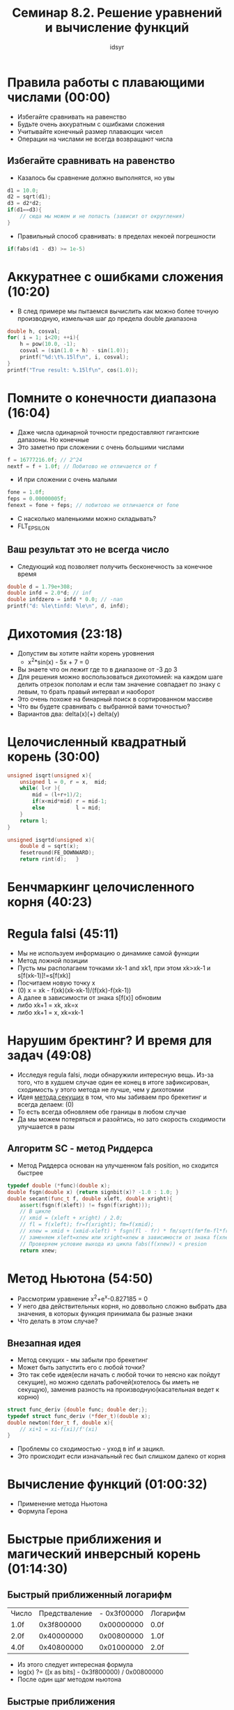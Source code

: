 #+TITLE: Семинар 8.2. Решение уравнений и вычисление функций
#+AUTHOR: idsyr
#+STARTUP: showeverything
#+OPTIONS: toc:2




* Правила работы с плавающими числами (00:00)
- Избегайте сравнивать на равенство
- Будьте очень аккуратным с ошибками сложения
- Учитывайте конечный размер плавающих чисел
- Операции на числами не всегда возвращают числа
** Избегайте сравнивать на равенство
- Казалось бы сравнение должно выполнятся, но увы
#+begin_src cpp
d1 = 10.0;
d2 = sqrt(d1);
d3 = d2*d2;
if(d1==d3){
	// сюда мы можем и не попасть (зависит от округления)
}
#+end_src
- Правильный способ сравнивать: в пределах некоей погрешности
#+begin_src cpp
if(fabs(d1 - d3) >= 1e-5)
#+end_src




* Аккуратнее с ошибками сложения (10:20)
- В след примере мы пытаемся вычислить как можно более точную производную, измельчая шаг до предела double диапазона
#+begin_src cpp
double h, cosval;
for( i = 1; i<20; ++i){
	h = pow(10.0, -1);
	cosval = (sin(1.0 + h) - sin(1.0));
	printf("%d:\t%.15lf\n", i, cosval);
}
printf("True result: %.15lf\n", cos(1.0));
#+end_src




* Помните о конечности диапазона (16:04)
- Даже числа одинарной точности предоставляют гигантские дапазоны. Но конечные
- Это заметно при сложении с очень большими числами
#+begin_src cpp
f = 16777216.0f; // 2^24
nextf = f + 1.0f; // Побитово не отличается от f
#+end_src
- И при сложении с очень малыми
#+begin_src cpp
fone = 1.0f;
feps = 0.00000005f;
fenext = fone + feps; // побитово не отличается от fone
#+end_src
- С насколько маленькими можно складывать?
- FLT_EPSILON
** Ваш результат это не всегда число
- Следующий код позволяет получить бесконечность за конечное время
#+begin_src cpp
double d = 1.79e+308;
double infd = 2.0*d; // inf
double infdzero = infd * 0.0; // -nan
printf("d: %le\tinfd: %le\n", d, infd);
#+end_src




* Дихотомия (23:18)
- Допустим вы хотите найти корень уровнения
 - x^2*sin(x) - 5x + 7 = 0
- Вы знаете что он лежит где то в диапазоне от -3 до 3
- Для решения можно воспользоваться дихотомией: на каждом шаге делить отрезок пополам и если там значение совпадает по знаку с левым, то брать правый интервал и наоборот
- Это очень похоже на бинарный поиск в сортированном массиве
- Что вы будете сравнивать с выбранной вами точностью?
- Вариантов два: delta(x)(+) delta(y)




* Целочисленный квадратный корень (30:00)
#+begin_src cpp
unsigned isqrt(unsigned x){
	unsigned l = 0, r = x,  mid;
	while( l<r ){
		mid = (l+r+1)/2;
		if(x<mid*mid) r = mid-1;
		else          l = mid;
	}
	return l;
}		
#+end_src
#+begin_src cpp
unsigned isqrtd(unsigned x){
	double d = sqrt(x);
	fesetround(FE_DOWNWARD);
	return rint(d);   }
#+end_src




* Бенчмаркинг целочисленного корня (40:23)







* Regula falsi (45:11)
- Мы не используем информацию о динамике самой функции
- Метод ложной позиции 
- Пусть мы располагаем точками xk-1 and xk1, при этом xk>xk-1 и s[f(xk-1)]!=s[f(xk)]
- Посчитаем новую точку x
- (0) x = xk - f(xk)(xk-xk-1)/(f(xk)-f(xk-1)) 
- А далее в зависимости от знака s[f(x)] обновим
- либо xk+1 = xk, xk=x
- либо xk+1 = x, xk=xk-1



* Нарушим бректинг? И время для задач (49:08)
- Исследуя regula falsi, люди обнаружили интересную вещь. Из-за того, что в худшем случае один ее конец в итоге зафиксирован, сходимость у этого метода не лучше, чем у дихотомии
- Идея _метода секущих_ в том, что мы забиваем про брекетинг и всегда делаем: (0)
- То есть всегда обновляем обе границы в любом случае
- Да мы можем потеряться и разойтись, но зато скорость сходимости улучшается в разы
** Алгоритм SC - метод Риддерса
- Метод Риддерса основан на улучшенном fals position, но сходится быстрее
#+begin_src cpp
typedef double (*func)(double x);
double fsgn(double x) {return signbit(x)? -1.0 : 1.0; }
double secant(func_t f, double xleft, double xright){
	assert(fsgn(f(xleft)) != fsgn(f(xright)));
	// В цикле
	// xmid = (xleft + xright) / 2.0;
	// fl = f(xleft); fr=f(xright); fm=f(xmid);
	// xnew = xmid + (xmid-xleft) * fsgn(fl - fr) * fm/sqrt(fm*fm-fl*fr);
	// заменяем xleft=xnew или xright=xnew в зависимости от знака f(xnew)
	// Проверяем условие выхода из цикла fabs(f(xnew)) < presion
	return xnew;
#+end_src



* Метод Ньютона (54:50)
- Рассмотрим уравнение x^2+e^x-0.827185 = 0
- У него два действительных корня, но доввольно сложно выбрать два значения, в которых функция принимала бы разные знаки
- Что делать в этом случае?
** Внезапная идея
- Метод секущих - мы забыли про брекетинг
- Может быть запустить его с любой точки?
- Это так себе идея(если начать с любой точки то неясно как пойдут секущие), но можно сделать рабочей(хотелось бы иметь не секущую), заменив разность на производную(касательная ведет к корню)
#+begin_src cpp
struct func_deriv {double func; double der;};
typedef struct func_deriv (*fder_t)(double x);
double newton(fder_t f, double x){
	// xi+1 = xi-f(xi)/f'(xi)
}
#+end_src
- Проблемы со сходимостью - уход в inf и зацикл.
- Это происходит если изначальный гес был слишком далеко от корня


* Вычисление функций (01:00:32)
- Применение метода Ньютона
- Формула Герона





* Быстрые приближения и магический инверсный корень (01:14:30)
** Быстрый приближенный логарифм
| Число | Предстваление | - 0x3f00000 | Логарифм |
| 1.0f  |    0x3f800000 |  0x00000000 | 0.0f     |
| 2.0f  |    0x40000000 |  0x00800000 | 1.0f     |
| 4.0f  |    0x40800000 |  0x01000000 | 2.0f     |
- Из этого следует интересная формула
- log(x) ?= ([x as bits] - 0x3f800000) / 0x00800000
- После один щаг методом ньютона
** Быстрые приближения
- Быстрое возведение двойки в данную степень
- 2^x ?= [((unsigned) (x*(float)0x00800000) + 0x3f800000) as float]
- Квадратный корень
- ?= [(([x as bits] >> 1) + (0x3f800000 >> 1)) as float]
** Магический инверсный корень
- В качестве приближенного решения предыдущей проблемы будет работать следующая процедура
#+begin_src cpp
float magic_inv_sqrt(float y){
	double x2 = 0.5f*y;
	long i = to_long(y);
	i = 0x5f3759df - (i>>1);
	y = *(float *) &i;
	y = y*(1.5f -(x2*y*y));
	return y;
}
#+end_src




* Комплексные числа и фрактал Ньютона (01:20:15)
** Фракталы
- Несмотря на трудности которые создают проблемы со сходимостью, они же порождают фрактальную структуру
- Например рассмотрим в комплексных числах уравнение: x^3-1=0
- Для него есть такие z0 для которых метод Ньютона сходится и такие, для которых нет
- Из-за нестабильного поведения около локальных максимумов, область сходимости образует самоподобную кривую, то есть собственно фрактал
- Рисунки таких фракталов на комплексной плоскости могут быть крайне красивы
** Реализация фрактала Ньютона
- Функции в комплексных числах удобнее реализовать в комплексных числах
#+begin_src cpp
static complex double next(complex double z){
	complex double numerator = z*z*z-1;
	complex double denominator = 3*z*z;
	return z - numerator / denominator;
}
#+end_src
** Работа с комплексными числами
#+begin_src cpp
complex double a,b,c;
double re, im;
a = CMPLX(1.0, 2.0);
b = CMPLX(3.0, 4.0);
c = a*b;
re = creal(c);
im = cimag(c);
#+end_src




* Голоморфная динамика и множество Жюлиа (01:26:20)





* Генератор фракталов и завершение (01:31:58)





* Problem
- DH: дихотомия уравнений
- EC: исследование сходимости
- EN: решение методом Ньютона
- RI: иверсный корень
